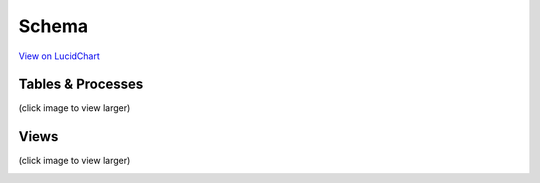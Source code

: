 Schema
*******

`View on LucidChart <https://www.lucidchart.com/invitations/accept/47fd9583-9736-4174-983a-ec526ec2851c>`_

Tables & Processes
####################

(click image to view larger)

.. image:: _static/schoolmint_schema_tables.png
    :target: _static/schoolmint_schema_tables.png


Views
#######

(click image to view larger)

.. image:: _static/schoolmint_schema_views.png
    :target: _static/schoolmint_schema_views.png
